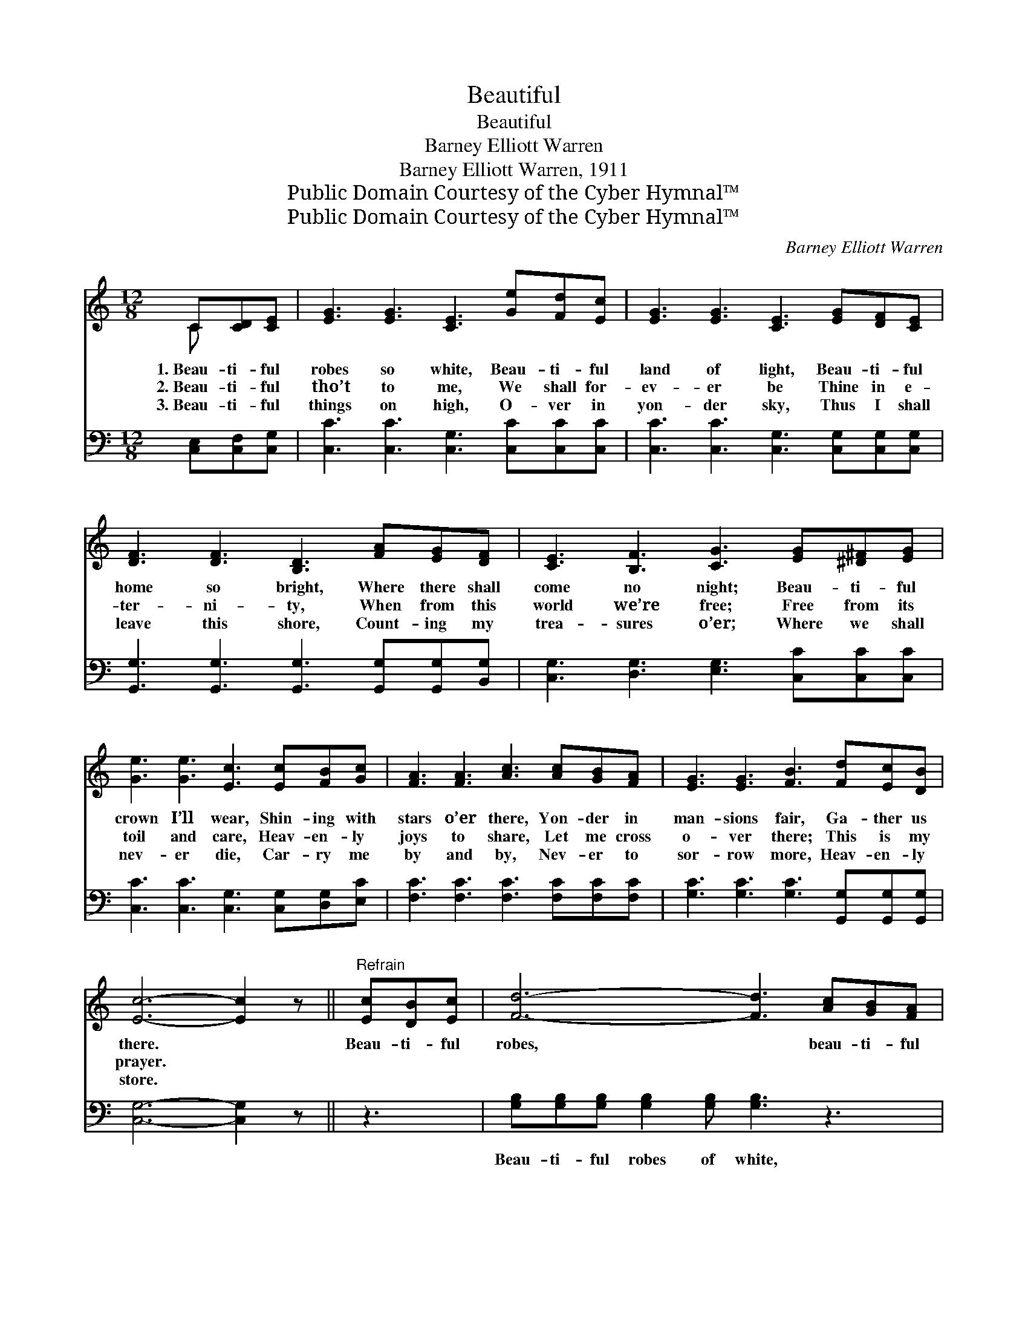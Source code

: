 X:1
T:Beautiful
T:Beautiful
T:Barney Elliott Warren
T:Barney Elliott Warren, 1911
T:Public Domain Courtesy of the Cyber Hymnal™
T:Public Domain Courtesy of the Cyber Hymnal™
C:Barney Elliott Warren
Z:Public Domain
Z:Courtesy of the Cyber Hymnal™
%%score ( 1 2 ) ( 3 4 )
L:1/8
M:12/8
K:C
V:1 treble 
V:2 treble 
V:3 bass 
V:4 bass 
V:1
 C[CD][CE] | [EG]3 [EG]3 [CE]3 [Ge][Fd][Ec] | [EG]3 [EG]3 [CE]3 [EG][DF][CE] | %3
w: 1.~Beau- ti- ful|robes so white, Beau- ti- ful|land of light, Beau- ti- ful|
w: 2.~Beau- ti- ful|tho’t to me, We shall for-|ev- er be Thine in e-|
w: 3.~Beau- ti- ful|things on high, O- ver in|yon- der sky, Thus I shall|
 [DF]3 [DF]3 [B,D]3 [FA][EG][DF] | [CE]3 [B,F]3 [CG]3 [EG][^D^F][EG] | %5
w: home so bright, Where there shall|come no night; Beau- ti- ful|
w: ter- ni- ty, When from this|world we’re free; Free from its|
w: leave this shore, Count- ing my|trea- sures o’er; Where we shall|
 [Ge]3 [Ge]3 [Ec]3 [Ec][FB][Gc] | [FA]3 [FA]3 [Ac]3 [Ac][GB][FA] | [EG]3 [EG]3 [FB]3 [Fd][Ec][DB] | %8
w: crown I’ll wear, Shin- ing with|stars o’er there, Yon- der in|man- sions fair, Ga- ther us|
w: toil and care, Heav- en- ly|joys to share, Let me cross|o- ver there; This is my|
w: nev- er die, Car- ry me|by and by, Nev- er to|sor- row more, Heav- en- ly|
 [Ec]6- [Ec]2 z ||"^Refrain" [Ec][DB][Ec] | [Fd]6- [Fd]3 [Ac][GB][FA] | %11
w: there. *|Beau- ti- ful|robes, * beau- ti- ful|
w: prayer. *|||
w: store. *|||
 [EG]6- [EG]2 z [EG][DF][CE] | [DF]6- [DF]3 [FA][EG][DF] | [CE]6- [CE]2 z [EG][^D^F][EG] | %14
w: land, * Beau- ti- ful|home, * beau- ti- ful|band, * Beau- ti- ful|
w: |||
w: |||
 [Ge]6- [Ge]3 [Ge][Fd][Ec] | [FA]6- [FA]2 z [Ac][GB][FA] | [EG]3 [DG]3 [EG]3 [Fd][Ec][DB] | %17
w: crown, * shin- ing so|fair, * Beau- ti- ful|man- sion bright, Ga- ther us|
w: |||
w: |||
 c3- c3- [Ec]2 z |] %18
w: there. * *|
w: |
w: |
V:2
 C x2 | x12 | x12 | x12 | x12 | x12 | x12 | x12 | x9 || x3 | x12 | x12 | x12 | x12 | x12 | x12 | %16
 x12 | E2 EFFF x3 |] %18
V:3
 [C,E,][C,F,][C,G,] | [C,C]3 [C,C]3 [C,G,]3 [C,C][C,C][C,C] | %2
w: ~ ~ ~|~ ~ ~ ~ ~ ~|
 [C,C]3 [C,C]3 [C,G,]3 [C,G,][C,G,][C,G,] | [G,,G,]3 [G,,G,]3 [G,,G,]3 [G,,G,][G,,G,][B,,G,] | %4
w: ~ ~ ~ ~ ~ ~|~ ~ ~ ~ ~ ~|
 [C,G,]3 [D,G,]3 [E,G,]3 [C,C][C,C][C,C] | [C,C]3 [C,C]3 [C,G,]3 [C,G,][D,G,][E,C] | %6
w: ~ ~ ~ ~ ~ ~|~ ~ ~ ~ ~ ~|
 [F,C]3 [F,C]3 [F,C]3 [F,C][F,C][F,C] | [G,C]3 [G,C]3 [G,C]3 [G,,G,][G,,G,][G,,G,] | %8
w: ~ ~ ~ ~ ~ ~|~ ~ ~ ~ ~ ~|
 [C,G,]6- [C,G,]2 z || z3 | [G,B,][G,B,][G,B,] [G,B,]2 [G,B,] [G,B,]3 z3 | %11
w: ~ *||Beau- ti- ful robes of white,|
 [C,C][C,C][C,C] [C,C]2 [C,C] [C,C]2 z4 | [G,,G,][G,,G,][G,,G,] [G,,G,]2 [G,,G,] [G,,G,]3 z3 | %13
w: Beau- ti- ful land of light|Beau- ti- ful home so bright,|
 [C,G,][C,G,][C,G,] [C,G,]2 [C,G,] [C,G,]2 z4 | [C,C][C,C][C,C] [C,C][C,C][C,C] [C,C]3 z3 | %15
w: Beau- ti- ful band of might,|Beau- ti- ful, beau- ti- ful crown,|
 [F,C][F,C][F,C] [F,C][F,C][F,C] [F,C]2 z4 | %16
w: Shin- ing, yes, shin- ing so fair,|
 [G,C][G,C][G,C] [G,B,]2 [G,B,] [G,C]3 [G,,G,][G,,G,][G,,G,] | G,2 G,A,A,A, [C,G,]2 z |] %18
w: Beau- ti- ful man- sion bright, ~ ~ ~|~ yes,~gather us there. * *|
V:4
 x3 | x12 | x12 | x12 | x12 | x12 | x12 | x12 | x9 || x3 | x12 | x12 | x12 | x12 | x12 | x12 | %16
 x12 | C,3- C,3- x3 |] %18

